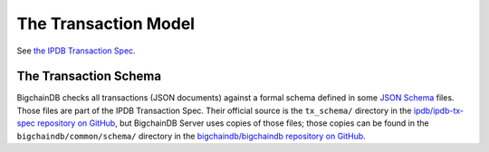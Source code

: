 The Transaction Model
=====================

See `the IPDB Transaction Spec
<https://the-ipdb-transaction-spec.readthedocs.io/en/latest/>`_.


The Transaction Schema
----------------------

BigchainDB checks all transactions (JSON documents)
against a formal schema defined
in some `JSON Schema <http://json-schema.org/>`_ files.
Those files are part of the IPDB Transaction Spec.
Their official source is the ``tx_schema/`` directory
in the `ipdb/ipdb-tx-spec repository on GitHub
<https://github.com/ipdb/ipdb-tx-spec>`_,
but BigchainDB Server uses copies of those files;
those copies can be found
in the ``bigchaindb/common/schema/`` directory
in the `bigchaindb/bigchaindb repository on GitHub
<https://github.com/bigchaindb/bigchaindb>`_.
